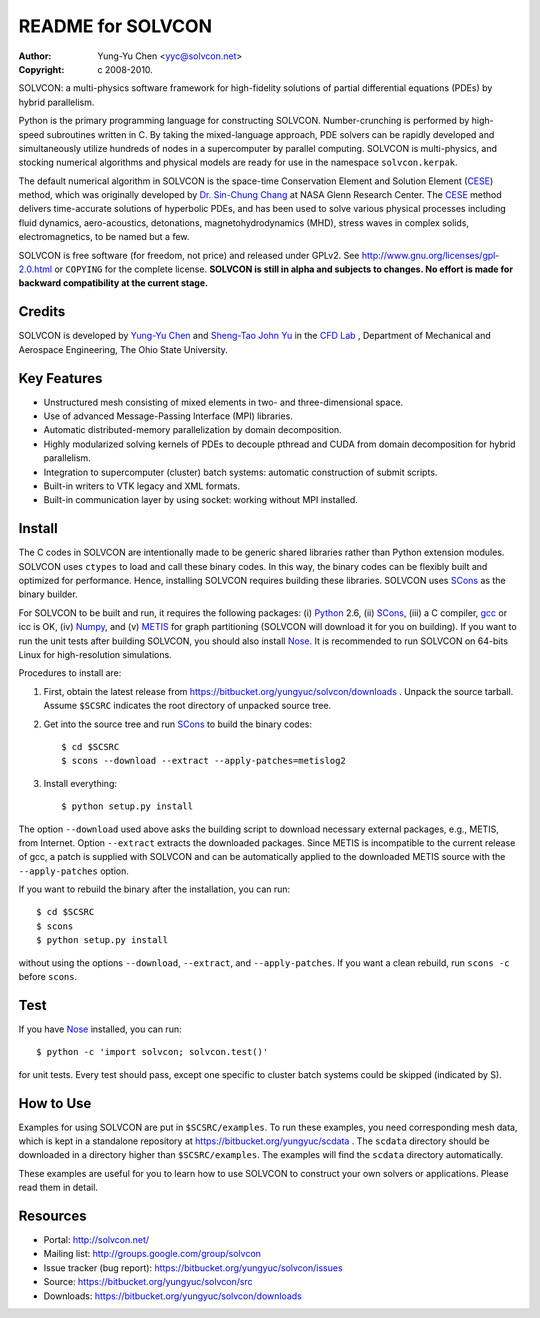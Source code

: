 ==================
README for SOLVCON
==================

:author: Yung-Yu Chen <yyc@solvcon.net>
:copyright: c 2008-2010.

SOLVCON: a multi-physics software framework for high-fidelity solutions of
partial differential equations (PDEs) by hybrid parallelism.

Python is the primary programming language for constructing SOLVCON.
Number-crunching is performed by high-speed subroutines written in C.  By
taking the mixed-language approach, PDE solvers can be rapidly developed and
simultaneously utilize hundreds of nodes in a supercomputer by parallel
computing.  SOLVCON is multi-physics, and stocking numerical algorithms and
physical models are ready for use in the namespace ``solvcon.kerpak``.

The default numerical algorithm in SOLVCON is the space-time Conservation
Element and Solution Element (CESE_) method, which was originally developed by
`Dr. Sin-Chung Chang <mailto:Sin-Chung.Chang-1@nasa.gov>`_ at NASA Glenn
Research Center.  The CESE_ method delivers time-accurate solutions of
hyperbolic PDEs, and has been used to solve various physical processes
including fluid dynamics, aero-acoustics, detonations, magnetohydrodynamics
(MHD), stress waves in complex solids, electromagnetics, to be named but a few.

SOLVCON is free software (for freedom, not price) and released under GPLv2.
See http://www.gnu.org/licenses/gpl-2.0.html or ``COPYING`` for the complete
license.  **SOLVCON is still in alpha and subjects to changes.  No effort is
made for backward compatibility at the current stage.**

Credits
=======

SOLVCON is developed by `Yung-Yu Chen <mailto:yyc@solvcon.net>`_ and `Sheng-Tao
John Yu <mailto:yu.274@osu.edu>`_ in the `CFD Lab
<http://cfd.eng.ohio-state.edu/>`_ , Department of Mechanical and Aerospace
Engineering, The Ohio State University.

Key Features
============

- Unstructured mesh consisting of mixed elements in two- and three-dimensional
  space.
- Use of advanced Message-Passing Interface (MPI) libraries.
- Automatic distributed-memory parallelization by domain decomposition.
- Highly modularized solving kernels of PDEs to decouple pthread and CUDA from
  domain decomposition for hybrid parallelism.
- Integration to supercomputer (cluster) batch systems: automatic construction
  of submit scripts.
- Built-in writers to VTK legacy and XML formats.
- Built-in communication layer by using socket: working without MPI installed.

Install
=======

The C codes in SOLVCON are intentionally made to be generic shared libraries
rather than Python extension modules.  SOLVCON uses ``ctypes`` to load and call
these binary codes.  In this way, the binary codes can be flexibly built and
optimized for performance.  Hence, installing SOLVCON requires building these
libraries.  SOLVCON uses SCons_ as the binary builder.

For SOLVCON to be built and run, it requires the following packages: (i)
Python_ 2.6, (ii) SCons_, (iii) a C compiler, gcc_ or icc is OK, (iv) Numpy_,
and (v) METIS_ for graph partitioning (SOLVCON will download it for you on
building).  If you want to run the unit tests after building SOLVCON, you
should also install Nose_.  It is recommended to run SOLVCON on 64-bits Linux
for high-resolution simulations.

Procedures to install are:

1. First, obtain the latest release from
   https://bitbucket.org/yungyuc/solvcon/downloads .  Unpack the source
   tarball.  Assume ``$SCSRC`` indicates the root directory of unpacked source
   tree.

2. Get into the source tree and run SCons_ to build the binary codes::

     $ cd $SCSRC
     $ scons --download --extract --apply-patches=metislog2

3. Install everything::

     $ python setup.py install

The option ``--download`` used above asks the building script to download
necessary external packages, e.g., METIS, from Internet.  Option ``--extract``
extracts the downloaded packages.  Since METIS is incompatible to the current
release of gcc, a patch is supplied with SOLVCON and can be automatically
applied to the downloaded METIS source with the ``--apply-patches`` option.

If you want to rebuild the binary after the installation, you can run::

  $ cd $SCSRC
  $ scons
  $ python setup.py install

without using the options ``--download``, ``--extract``, and
``--apply-patches``.  If you want a clean rebuild, run ``scons -c`` before
``scons``.

Test
====

If you have Nose_ installed, you can run::

  $ python -c 'import solvcon; solvcon.test()'

for unit tests.  Every test should pass, except one specific to cluster batch
systems could be skipped (indicated by S).

How to Use
==========

Examples for using SOLVCON are put in ``$SCSRC/examples``.  To run these
examples, you need corresponding mesh data, which is kept in a standalone
repository at https://bitbucket.org/yungyuc/scdata .  The ``scdata`` directory
should be downloaded in a directory higher than ``$SCSRC/examples``.  The
examples will find the ``scdata`` directory automatically.

These examples are useful for you to learn how to use SOLVCON to construct your
own solvers or applications.  Please read them in detail.

Resources
=========

- Portal: http://solvcon.net/
- Mailing list: http://groups.google.com/group/solvcon
- Issue tracker (bug report): https://bitbucket.org/yungyuc/solvcon/issues
- Source: https://bitbucket.org/yungyuc/solvcon/src
- Downloads: https://bitbucket.org/yungyuc/solvcon/downloads

.. _CESE: http://www.grc.nasa.gov/WWW/microbus/
.. _SCons: http://www.scons.org/
.. _Python: http://www.python.org/
.. _gcc: http://gcc.gnu.org/
.. _Numpy: http://www.numpy.org/
.. _METIS: http://glaros.dtc.umn.edu/gkhome/views/metis/
.. _Nose: http://somethingaboutorange.com/mrl/projects/nose/

.. vim: set ft=rst ff=unix fenc=utf8: